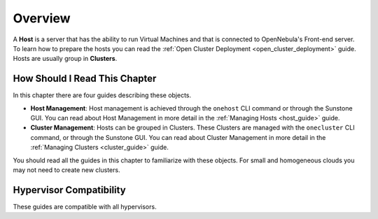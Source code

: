 .. _hostsubsystem:

==========================
Overview
==========================

A **Host** is a server that has the ability to run Virtual Machines and that is connected to OpenNebula's Front-end server. To learn how to prepare the hosts you can read the :ref:`Open Cluster Deployment <open_cluster_deployment>` guide. Hosts are usually group in **Clusters**.

How Should I Read This Chapter
================================================================================

In this chapter there are four guides describing these objects.

* **Host Management**: Host management is achieved through the ``onehost`` CLI command or through the Sunstone GUI. You can read about Host Management in more detail in the :ref:`Managing Hosts <host_guide>` guide.
* **Cluster Management**: Hosts can be grouped in Clusters. These Clusters are managed with the ``onecluster`` CLI command, or through the Sunstone GUI. You can read about Cluster Management in more detail in the :ref:`Managing Clusters <cluster_guide>` guide.

You should read all the guides in this chapter to familiarize with these objects. For small and homogeneous clouds you may not need to create new clusters.

Hypervisor Compatibility
================================================================================

These guides are compatible with all hypervisors.
